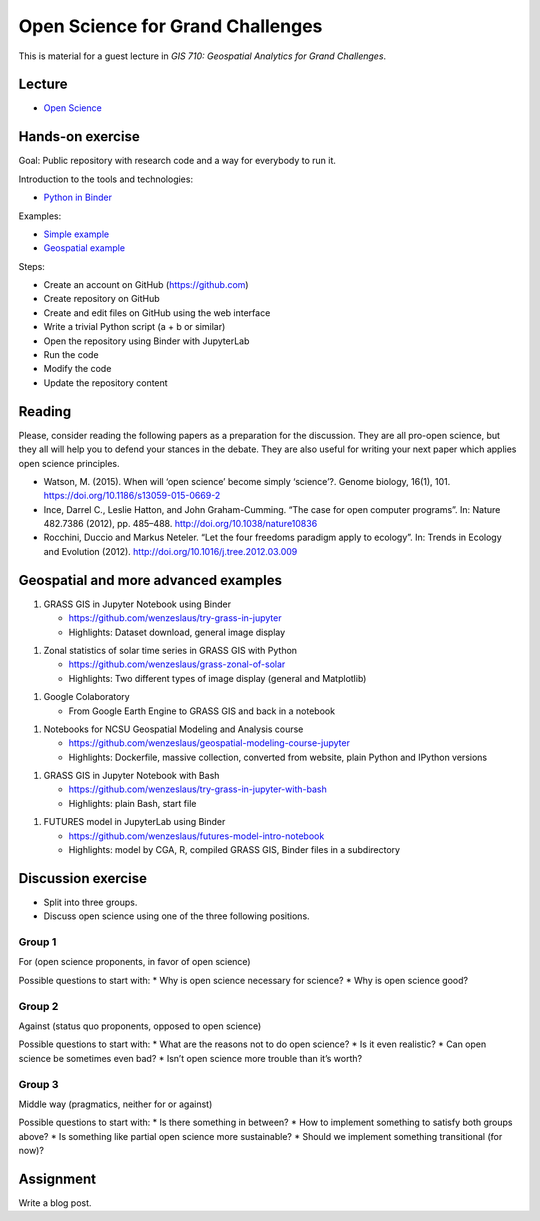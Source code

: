 Open Science for Grand Challenges
=================================

This is material for a guest lecture in
*GIS 710: Geospatial Analytics for Grand Challenges*.

Lecture
-------

* `Open Science <../lectures/open-science-for-grand-challenges.html>`_

Hands-on exercise
-----------------

Goal: Public repository with research code and a way for everybody to run it.

Introduction to the tools and technologies:

* `Python in Binder <../lectures/python-in-binder.html>`_

Examples:

* `Simple example <https://github.com/wenzeslaus/trivial-example-for-binder>`_
* `Geospatial example <https://github.com/wenzeslaus/trivial-geospatial-example-for-binder>`_

Steps:

* Create an account on GitHub (https://github.com)
* Create repository on GitHub
* Create and edit files on GitHub using the web interface
* Write a trivial Python script (a + b or similar)
* Open the repository using Binder with JupyterLab
* Run the code
* Modify the code
* Update the repository content

Reading
-------

Please, consider reading the following papers as a preparation for the
discussion. They are all pro-open science, but they all will help you to
defend your stances in the debate. They are also useful for writing your
next paper which applies open science principles.

* Watson, M. (2015). When will ‘open science’ become simply ‘science’?. Genome biology, 16(1), 101. https://doi.org/10.1186/s13059-015-0669-2

* Ince, Darrel C., Leslie Hatton, and John Graham-Cumming. “The case for open computer programs”. In: Nature 482.7386 (2012), pp. 485–488. http://doi.org/10.1038/nature10836

* Rocchini, Duccio and Markus Neteler. “Let the four freedoms paradigm apply to ecology”. In: Trends in Ecology and Evolution (2012). http://doi.org/10.1016/j.tree.2012.03.009

Geospatial and more advanced examples
-------------------------------------

1. GRASS GIS in Jupyter Notebook using Binder

   * https://github.com/wenzeslaus/try-grass-in-jupyter
   * Highlights: Dataset download, general image display

1. Zonal statistics of solar time series in GRASS GIS with Python

   * https://github.com/wenzeslaus/grass-zonal-of-solar
   * Highlights: Two different types of image display (general and Matplotlib)

1. Google Colaboratory

   * From Google Earth Engine to GRASS GIS and back in a notebook

1. Notebooks for NCSU Geospatial Modeling and Analysis course

   * https://github.com/wenzeslaus/geospatial-modeling-course-jupyter
   * Highlights: Dockerfile, massive collection, converted from website, plain Python and IPython versions

1. GRASS GIS in Jupyter Notebook with Bash

   * https://github.com/wenzeslaus/try-grass-in-jupyter-with-bash
   * Highlights: plain Bash, start file

1. FUTURES model in JupyterLab using Binder

   * https://github.com/wenzeslaus/futures-model-intro-notebook
   * Highlights: model by CGA, R, compiled GRASS GIS, Binder files in a subdirectory

Discussion exercise
-------------------

* Split into three groups.
* Discuss open science using one of the three following positions.

Group 1
```````

For (open science proponents, in favor of open science)

Possible questions to start with:
* Why is open science necessary for science?
* Why is open science good?

Group 2
```````

Against (status quo proponents, opposed to open science)

Possible questions to start with:
* What are the reasons not to do open science?
* Is it even realistic?
* Can open science be sometimes even bad?
* Isn’t open science more trouble than it’s worth?

Group 3
```````

Middle way (pragmatics, neither for or against)

Possible questions to start with:
* Is there something in between?
* How to implement something to satisfy both groups above?
* Is something like partial open science more sustainable?
* Should we implement something transitional (for now)?

Assignment
----------

Write a blog post.
